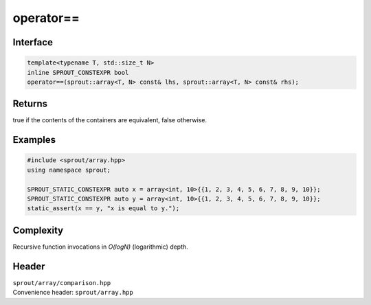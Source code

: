 .. _sprout-array-array-operator-equal_to:

###############################################################################
operator==
###############################################################################

Interface
========================================
.. sourcecode:: c++

  template<typename T, std::size_t N>
  inline SPROUT_CONSTEXPR bool
  operator==(sprout::array<T, N> const& lhs, sprout::array<T, N> const& rhs);

Returns
========================================

| true if the contents of the containers are equivalent, false otherwise.

Examples
========================================
.. sourcecode:: c++

  #include <sprout/array.hpp>
  using namespace sprout;
  
  SPROUT_STATIC_CONSTEXPR auto x = array<int, 10>{{1, 2, 3, 4, 5, 6, 7, 8, 9, 10}};
  SPROUT_STATIC_CONSTEXPR auto y = array<int, 10>{{1, 2, 3, 4, 5, 6, 7, 8, 9, 10}};
  static_assert(x == y, "x is equal to y.");

Complexity
========================================

| Recursive function invocations in *O(logN)* (logarithmic) depth.

Header
========================================

| ``sprout/array/comparison.hpp``
| Convenience header: ``sprout/array.hpp``

